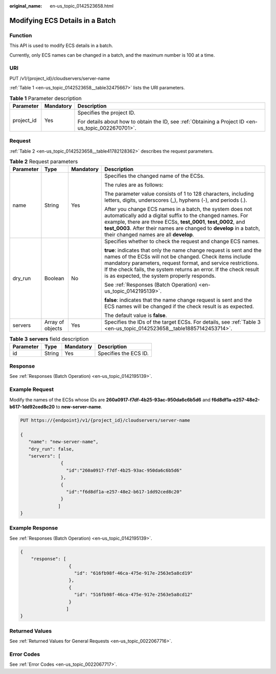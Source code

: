 :original_name: en-us_topic_0142523658.html

.. _en-us_topic_0142523658:

Modifying ECS Details in a Batch
================================

Function
--------

This API is used to modify ECS details in a batch.

Currently, only ECS names can be changed in a batch, and the maximum number is 100 at a time.

URI
---

PUT /v1/{project_id}/cloudservers/server-name

:ref:`Table 1 <en-us_topic_0142523658__table32475667>` lists the URI parameters.

.. _en-us_topic_0142523658__table32475667:

.. table:: **Table 1** Parameter description

   +-----------------------+-----------------------+-----------------------------------------------------------------------------------------------------+
   | Parameter             | Mandatory             | Description                                                                                         |
   +=======================+=======================+=====================================================================================================+
   | project_id            | Yes                   | Specifies the project ID.                                                                           |
   |                       |                       |                                                                                                     |
   |                       |                       | For details about how to obtain the ID, see :ref:`Obtaining a Project ID <en-us_topic_0022670701>`. |
   +-----------------------+-----------------------+-----------------------------------------------------------------------------------------------------+

Request
-------

:ref:`Table 2 <en-us_topic_0142523658__table41782128362>` describes the request parameters.

.. _en-us_topic_0142523658__table41782128362:

.. table:: **Table 2** Request parameters

   +-----------------+------------------+-----------------+---------------------------------------------------------------------------------------------------------------------------------------------------------------------------------------------------------------------------------------------------------------------------------------------------------------------+
   | Parameter       | Type             | Mandatory       | Description                                                                                                                                                                                                                                                                                                         |
   +=================+==================+=================+=====================================================================================================================================================================================================================================================================================================================+
   | name            | String           | Yes             | Specifies the changed name of the ECSs.                                                                                                                                                                                                                                                                             |
   |                 |                  |                 |                                                                                                                                                                                                                                                                                                                     |
   |                 |                  |                 | The rules are as follows:                                                                                                                                                                                                                                                                                           |
   |                 |                  |                 |                                                                                                                                                                                                                                                                                                                     |
   |                 |                  |                 | The parameter value consists of 1 to 128 characters, including letters, digits, underscores (_), hyphens (-), and periods (.).                                                                                                                                                                                      |
   |                 |                  |                 |                                                                                                                                                                                                                                                                                                                     |
   |                 |                  |                 | After you change ECS names in a batch, the system does not automatically add a digital suffix to the changed names. For example, there are three ECSs, **test_0001**, **test_0002**, and **test_0003**. After their names are changed to **develop** in a batch, their changed names are all **develop**.           |
   +-----------------+------------------+-----------------+---------------------------------------------------------------------------------------------------------------------------------------------------------------------------------------------------------------------------------------------------------------------------------------------------------------------+
   | dry_run         | Boolean          | No              | Specifies whether to check the request and change ECS names.                                                                                                                                                                                                                                                        |
   |                 |                  |                 |                                                                                                                                                                                                                                                                                                                     |
   |                 |                  |                 | **true**: indicates that only the name change request is sent and the names of the ECSs will not be changed. Check items include mandatory parameters, request format, and service restrictions. If the check fails, the system returns an error. If the check result is as expected, the system properly responds. |
   |                 |                  |                 |                                                                                                                                                                                                                                                                                                                     |
   |                 |                  |                 | See :ref:`Responses (Batch Operation) <en-us_topic_0142195139>`.                                                                                                                                                                                                                                                    |
   |                 |                  |                 |                                                                                                                                                                                                                                                                                                                     |
   |                 |                  |                 | **false**: indicates that the name change request is sent and the ECS names will be changed if the check result is as expected.                                                                                                                                                                                     |
   |                 |                  |                 |                                                                                                                                                                                                                                                                                                                     |
   |                 |                  |                 | The default value is **false**.                                                                                                                                                                                                                                                                                     |
   +-----------------+------------------+-----------------+---------------------------------------------------------------------------------------------------------------------------------------------------------------------------------------------------------------------------------------------------------------------------------------------------------------------+
   | servers         | Array of objects | Yes             | Specifies the IDs of the target ECSs. For details, see :ref:`Table 3 <en-us_topic_0142523658__table18857142453714>`.                                                                                                                                                                                                |
   +-----------------+------------------+-----------------+---------------------------------------------------------------------------------------------------------------------------------------------------------------------------------------------------------------------------------------------------------------------------------------------------------------------+

.. _en-us_topic_0142523658__table18857142453714:

.. table:: **Table 3** **servers** field description

   ========= ====== ========= =====================
   Parameter Type   Mandatory Description
   ========= ====== ========= =====================
   id        String Yes       Specifies the ECS ID.
   ========= ====== ========= =====================

Response
--------

See :ref:`Responses (Batch Operation) <en-us_topic_0142195139>`.

Example Request
---------------

Modify the names of the ECSs whose IDs are **260a0917-f7df-4b25-93ac-950da6c6b5d6** and **f6d8df1a-e257-48e2-b617-1dd92ced8c20** to **new-server-name**.

.. code-block:: text

   PUT https://{endpoint}/v1/{project_id}/cloudservers/server-name

   {
      "name": "new-server-name",
      "dry_run": false,
      "servers": [
                  {
                    "id":"260a0917-f7df-4b25-93ac-950da6c6b5d6"
                  },
                  {
                    "id":"f6d8df1a-e257-48e2-b617-1dd92ced8c20"
                  }
                 ]
   }

Example Response
----------------

See :ref:`Responses (Batch Operation) <en-us_topic_0142195139>`.

.. code-block::

   {
       "response": [
                     {
                       "id": "616fb98f-46ca-475e-917e-2563e5a8cd19"
                     },
                     {
                       "id": "516fb98f-46ca-475e-917e-2563e5a8cd12"
                     }
                    ]
   }

Returned Values
---------------

See :ref:`Returned Values for General Requests <en-us_topic_0022067716>`.

Error Codes
-----------

See :ref:`Error Codes <en-us_topic_0022067717>`.
